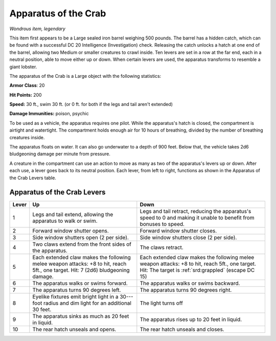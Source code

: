 
.. _srd:apparatus-of-the-crab:

Apparatus of the Crab
------------------------------------------------------


*Wondrous item, legendary*

This item first appears to be a Large sealed iron barrel weighing 500
pounds. The barrel has a hidden catch, which can be found with a
successful DC 20 Intelligence (Investigation) check. Releasing the catch
unlocks a hatch at one end of the barrel, allowing two Medium or smaller
creatures to crawl inside. Ten levers are set in a row at the far end,
each in a neutral position, able to move either up or down. When certain
levers are used, the apparatus transforms to resemble a giant lobster.

The apparatus of the Crab is a Large object with the following
statistics:

**Armor Class**: 20

**Hit Points:** 200

**Speed:** 30 ft., swim 30 ft. (or 0 ft. for both if the legs and tail
aren't extended)

**Damage Immunities:** poison, psychic

To be used as a vehicle, the apparatus requires one pilot. While the
apparatus's hatch is closed, the compartment is airtight and watertight.
The compartment holds enough air for 10 hours of breathing, divided by
the number of breathing creatures inside.

The apparatus floats on water. It can also go underwater to a depth of
900 feet. Below that, the vehicle takes 2d6 bludgeoning damage per
minute from pressure.

A creature in the compartment can use an action to move as many as two
of the apparatus's levers up or down. After each use, a lever goes back
to its neutral position. Each lever, from left to right, functions as
shown in the Apparatus of the Crab Levers table.

Apparatus of the Crab Levers
~~~~~~~~~~~~~~~~~~~~~~~~~~~~

+-------+-----------------------------+------------------------------------+
| Lever | Up                          | Down                               |
+=======+=============================+====================================+
| 1     | Legs and tail extend,       | Legs and tail retract,             |
|       | allowing the apparatus      | reducing the apparatus's           |
|       | to walk or swim.            | speed to 0 and making it           |
|       |                             | unable to benefit from             |
|       |                             | bonuses to speed.                  |
+-------+-----------------------------+------------------------------------+
| 2     | Forward window shutter      | Forward window shutter             |
|       | opens.                      | closes.                            |
+-------+-----------------------------+------------------------------------+
| 3     | Side window shutters        | Side window shutters               |
|       | open (2 per side).          | close (2 per side).                |
+-------+-----------------------------+------------------------------------+
| 4     | Two claws extend from       | The claws retract.                 |
|       | the front sides of the      |                                    |
|       | apparatus.                  |                                    |
+-------+-----------------------------+------------------------------------+
| 5     | Each extended claw          | Each extended claw                 |
|       | makes the following         | makes the following                |
|       | melee weapon attacks:       | melee weapon attacks: +8           |
|       | +8 to hit, reach 5ft., one  | to hit, reach 5ft., one            |
|       | target. Hit: 7 (2d6)        | target. Hit: The target is         |
|       | bludgeoning damage.         | :ref:`srd:grappled` (escape DC 15) |
+-------+-----------------------------+------------------------------------+
| 6     | The apparatus walks or      | The apparatus walks or             |
|       | swims forward.              | swims backward.                    |
+-------+-----------------------------+------------------------------------+
| 7     | The apparatus turns 90      | The apparatus turns 90             |
|       | degrees left.               | degrees right.                     |
+-------+-----------------------------+------------------------------------+
| 8     | Eyelike fixtures emit       | The light turns off                |
|       | bright light in a 30---foot |                                    |
|       | radius and dim light for    |                                    |
|       | an additional 30 feet.      |                                    |
+-------+-----------------------------+------------------------------------+
| 9     | The apparatus sinks as      | The apparatus rises up             |
|       | much as 20 feet in          | to 20 feet in liquid.              |
|       | liquid.                     |                                    |
+-------+-----------------------------+------------------------------------+
| 10    | The rear hatch unseals      | The rear hatch unseals             |
|       | and opens.                  | and closes.                        |
+-------+-----------------------------+------------------------------------+
